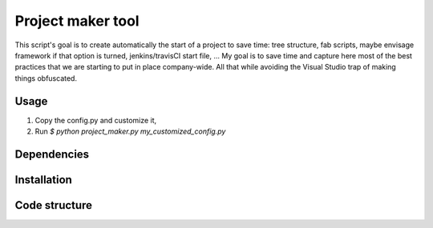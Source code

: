 ==================
Project maker tool
==================

This script's goal is to create automatically the start of a project to save
time: tree structure, fab scripts, maybe envisage framework if that option is
turned, jenkins/travisCI start file, ... My goal is to save time and capture
here most of the best practices that we are starting to put in place
company-wide. All that while avoiding the Visual Studio trap of making things
obfuscated.

Usage
-----
1. Copy the config.py and customize it,
2. Run `$ python project_maker.py my_customized_config.py`

Dependencies
------------

Installation
------------

Code structure
--------------
